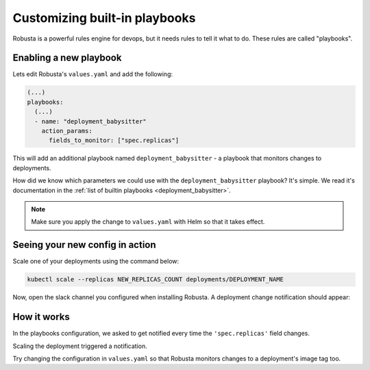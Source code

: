 Customizing built-in playbooks
##############################

Robusta is a powerful rules engine for devops, but it needs rules to tell it what to do. These rules are called "playbooks".

Enabling a new playbook
------------------------

Lets edit Robusta's ``values.yaml`` and add the following:

.. code-block:: yaml

   (...)
   playbooks:
     (...)
     - name: "deployment_babysitter"
       action_params:
         fields_to_monitor: ["spec.replicas"]


This will add an additional playbook named ``deployment_babysitter`` - a playbook that monitors changes to deployments.

How did we know which parameters we could use with the ``deployment_babysitter`` playbook? It's simple. We read it's documentation in the :ref:`list of builtin playbooks <deployment_babysitter>`.

.. note:: Make sure you apply the change to ``values.yaml`` with Helm so that it takes effect.

Seeing your new config in action
----------------------------------
Scale one of your deployments using the command below:

.. code-block:: python

   kubectl scale --replicas NEW_REPLICAS_COUNT deployments/DEPLOYMENT_NAME

Now, open the slack channel you configured when installing Robusta. A deployment change notification should appear:

.. image:: ../images/replicas_change.png

How it works
----------------------------------
In the playbooks configuration, we asked to get notified every time the ``'spec.replicas'`` field changes.

Scaling the deployment triggered a notification.

Try changing the configuration in ``values.yaml`` so that Robusta monitors changes to a deployment's image tag too.

